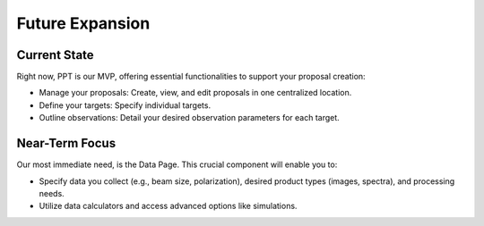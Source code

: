 Future Expansion
~~~~~~~~~~~~~~~~


Current State
=============

Right now, PPT is our MVP, offering essential functionalities to support your proposal creation:

- Manage your proposals: Create, view, and edit proposals in one centralized location.
- Define your targets: Specify individual targets.
- Outline observations: Detail your desired observation parameters for each target.

Near-Term Focus
===============

Our most immediate need, is the Data Page. This crucial component will enable you to:

- Specify data you collect (e.g., beam size, polarization), desired product types (images, spectra), and processing needs.
- Utilize data calculators and access advanced options like simulations.

